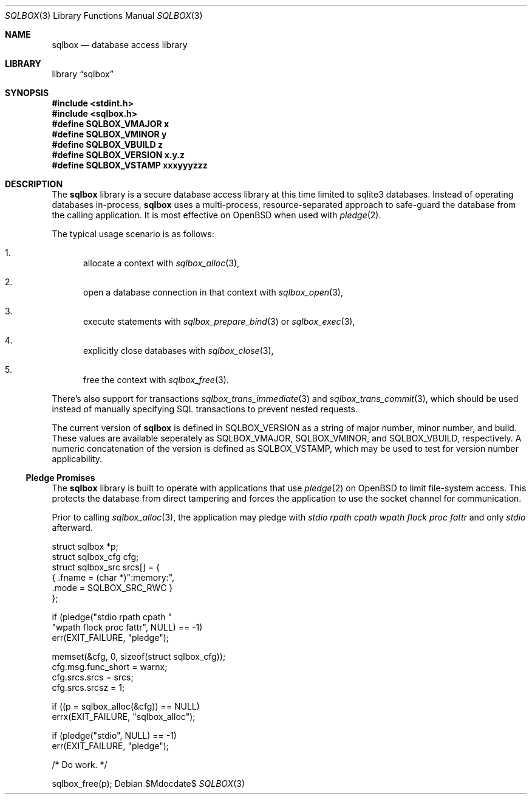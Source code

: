 .\"	$Id$
.\"
.\" Copyright (c) 2019 Kristaps Dzonsons <kristaps@bsd.lv>
.\"
.\" Permission to use, copy, modify, and distribute this software for any
.\" purpose with or without fee is hereby granted, provided that the above
.\" copyright notice and this permission notice appear in all copies.
.\"
.\" THE SOFTWARE IS PROVIDED "AS IS" AND THE AUTHOR DISCLAIMS ALL WARRANTIES
.\" WITH REGARD TO THIS SOFTWARE INCLUDING ALL IMPLIED WARRANTIES OF
.\" MERCHANTABILITY AND FITNESS. IN NO EVENT SHALL THE AUTHOR BE LIABLE FOR
.\" ANY SPECIAL, DIRECT, INDIRECT, OR CONSEQUENTIAL DAMAGES OR ANY DAMAGES
.\" WHATSOEVER RESULTING FROM LOSS OF USE, DATA OR PROFITS, WHETHER IN AN
.\" ACTION OF CONTRACT, NEGLIGENCE OR OTHER TORTIOUS ACTION, ARISING OUT OF
.\" OR IN CONNECTION WITH THE USE OR PERFORMANCE OF THIS SOFTWARE.
.\"
.Dd $Mdocdate$
.Dt SQLBOX 3
.Os
.Sh NAME
.Nm sqlbox
.Nd database access library
.Sh LIBRARY
.Lb sqlbox
.Sh SYNOPSIS
.In stdint.h
.In sqlbox.h
.Fd #define SQLBOX_VMAJOR x
.Fd #define SQLBOX_VMINOR y
.Fd #define SQLBOX_VBUILD z
.Fd #define SQLBOX_VERSION "x.y.z"
.Fd #define SQLBOX_VSTAMP xxxyyyzzz
.Sh DESCRIPTION
The
.Nm sqlbox
library is a secure database access library at this time limited to
sqlite3 databases.
Instead of operating databases in-process,
.Nm
uses a multi-process, resource-separated approach to safe-guard the
database from the calling application.
It is most effective on
.Ox
when used with
.Xr pledge 2 .
.Pp
The typical usage scenario is as follows:
.Bl -enum
.It
allocate a context with
.Xr sqlbox_alloc 3 ,
.It
open a database connection in that context with
.Xr sqlbox_open 3 ,
.It
execute statements with
.Xr sqlbox_prepare_bind 3
or
.Xr sqlbox_exec 3 ,
.It
explicitly close databases with
.Xr sqlbox_close 3 ,
.It
free the context with
.Xr sqlbox_free 3 .
.El
.Pp
There's also support for transactions
.Xr sqlbox_trans_immediate 3
and
.Xr sqlbox_trans_commit 3 ,
which should be used instead of manually specifying SQL transactions to
prevent nested requests.
.Pp
The current version of
.Nm
is defined in
.Dv SQLBOX_VERSION
as a string of major number, minor number, and build.
These values are available seperately as
.Dv SQLBOX_VMAJOR ,
.Dv SQLBOX_VMINOR ,
and
.Dv SQLBOX_VBUILD ,
respectively.
A numeric concatenation of the version is defined as
.Dv SQLBOX_VSTAMP ,
which may be used to test for version number applicability.
.Ss Pledge Promises
The
.Nm
library is built to operate with applications that use
.Xr pledge 2
on
.Ox
to limit file-system access.
This protects the database from direct tampering and forces the
application to use the socket channel for communication.
.Pp
Prior to calling
.Xr sqlbox_alloc 3 ,
the application may pledge with
.Va stdio rpath cpath wpath flock proc fattr
and only
.Va stdio
afterward.
.Bd -literal
struct sqlbox *p;
struct sqlbox_cfg cfg;
struct sqlbox_src srcs[] = {
  { .fname = (char *)":memory:",
    .mode = SQLBOX_SRC_RWC }
};

if (pledge("stdio rpath cpath "
    "wpath flock proc fattr", NULL) == -1)
  err(EXIT_FAILURE, "pledge");

memset(&cfg, 0, sizeof(struct sqlbox_cfg));
cfg.msg.func_short = warnx;
cfg.srcs.srcs = srcs;
cfg.srcs.srcsz = 1;

if ((p = sqlbox_alloc(&cfg)) == NULL)
  errx(EXIT_FAILURE, "sqlbox_alloc");

if (pledge("stdio", NULL) == -1)
  err(EXIT_FAILURE, "pledge");

/* Do work. */

sqlbox_free(p);
.Ed
.\" .Sh CONTEXT
.\" For section 9 functions only.
.\" .Sh IMPLEMENTATION NOTES
.\" Not used in OpenBSD.
.\" .Sh RETURN VALUES
.\" For sections 2, 3, and 9 function return values only.
.\" .Sh ENVIRONMENT
.\" For sections 1, 6, 7, and 8 only.
.\" .Sh FILES
.\" .Sh EXIT STATUS
.\" For sections 1, 6, and 8 only.
.\" .Sh EXAMPLES
.\" .Sh DIAGNOSTICS
.\" For sections 1, 4, 6, 7, 8, and 9 printf/stderr messages only.
.\" .Sh ERRORS
.\" For sections 2, 3, 4, and 9 errno settings only.
.\" .Sh SEE ALSO
.\" .Xr foobar 1
.\" .Sh STANDARDS
.\" .Sh HISTORY
.\" .Sh AUTHORS
.\" .Sh CAVEATS
.\" .Sh BUGS
.\" .Sh SECURITY CONSIDERATIONS
.\" Not used in OpenBSD.
